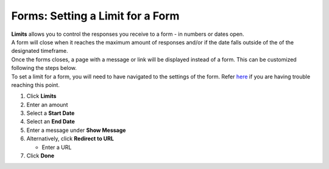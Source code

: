 Forms: Setting a Limit for a Form
=================================

| **Limits** allows you to control the responses you receive to a form - in numbers or dates open.
| A form will close when it reaches the maximum amount of responses and/or if the date falls outside of the of the designated timeframe.
| Once the forms closes, a page with a message or link will be displayed instead of a form. This can be customized following the steps below.
| To set a limit for a form, you will need to have navigated to the settings of the form. Refer `here </users/forms/guides/form_settings.html>`_ if you are having trouble reaching this point.

#. Click **Limits**
#. Enter an amount
#. Select a **Start Date**
#. Select an **End Date**
#. Enter a message under **Show Message**
#. Alternatively, click **Redirect to URL**

   * Enter a URL
#. Click **Done**
